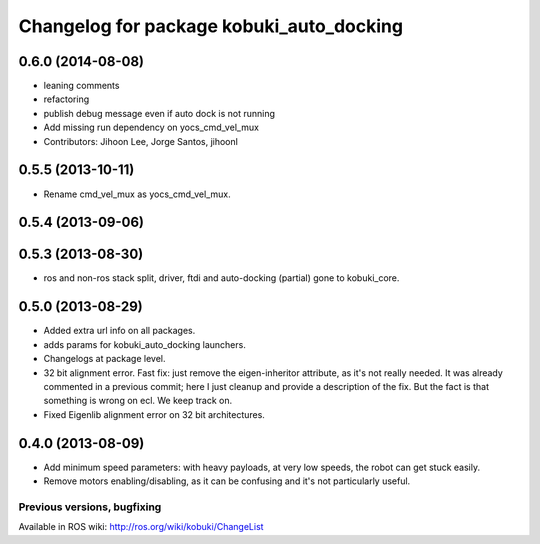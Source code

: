 ^^^^^^^^^^^^^^^^^^^^^^^^^^^^^^^^^^^^^^^^^
Changelog for package kobuki_auto_docking
^^^^^^^^^^^^^^^^^^^^^^^^^^^^^^^^^^^^^^^^^

0.6.0 (2014-08-08)
------------------
* leaning comments
* refactoring
* publish debug message even if auto dock is not running
* Add missing run dependency on yocs_cmd_vel_mux
* Contributors: Jihoon Lee, Jorge Santos, jihoonl

0.5.5 (2013-10-11)
------------------
* Rename cmd_vel_mux as yocs_cmd_vel_mux.

0.5.4 (2013-09-06)
------------------

0.5.3 (2013-08-30)
------------------
* ros and non-ros stack split, driver, ftdi and auto-docking (partial) gone to kobuki_core.

0.5.0 (2013-08-29)
------------------
* Added extra url info on all packages.
* adds params for kobuki_auto_docking launchers.
* Changelogs at package level.
* 32 bit alignment error. Fast fix: just remove the
  eigen-inheritor attribute, as it's not really needed. It was already
  commented in a previous commit; here I just cleanup and provide a
  description of the fix.
  But the fact is that something is wrong on ecl. We keep track on.
* Fixed Eigenlib alignment error on 32 bit architectures.

0.4.0 (2013-08-09)
------------------
* Add minimum speed parameters: with heavy payloads, at very low speeds, the robot can get stuck easily.
* Remove motors enabling/disabling, as it can be confusing and it's not particularly useful.


Previous versions, bugfixing
============================

Available in ROS wiki: http://ros.org/wiki/kobuki/ChangeList

